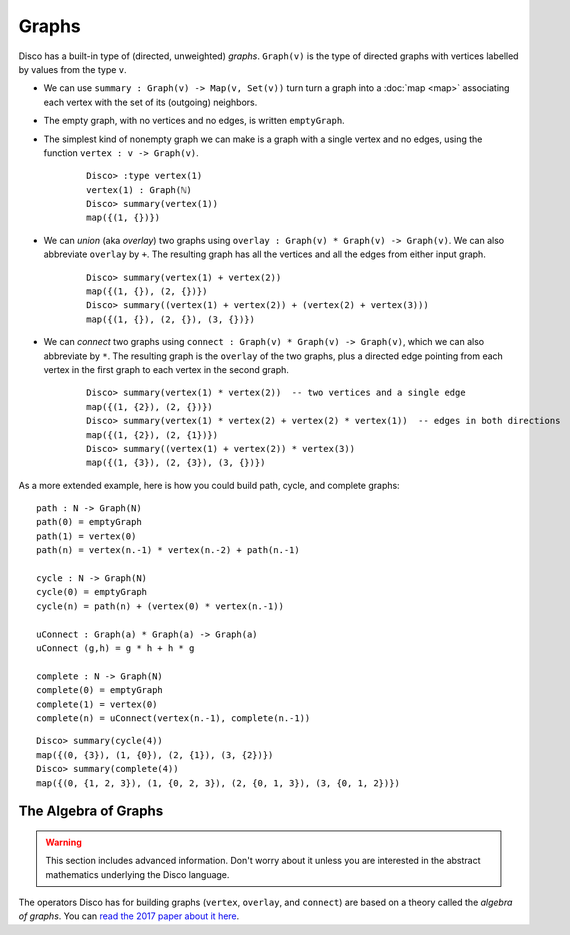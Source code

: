 Graphs
======

Disco has a built-in type of (directed, unweighted) *graphs*.
``Graph(v)`` is the type of directed graphs with vertices labelled by
values from the type ``v``.

* We can use ``summary : Graph(v) -> Map(v, Set(v))`` turn turn a graph into
  a :doc:`map <map>` associating each vertex with the set of its
  (outgoing) neighbors.

* The empty graph, with no vertices and no edges, is written ``emptyGraph``.

* The simplest kind of nonempty graph we can make is a graph with a
  single vertex and no edges, using the function ``vertex : v ->
  Graph(v)``.

    ::

       Disco> :type vertex(1)
       vertex(1) : Graph(ℕ)
       Disco> summary(vertex(1))
       map({(1, {})})

* We can *union* (aka *overlay*) two graphs using ``overlay :
  Graph(v) * Graph(v) -> Graph(v)``.  We can also abbreviate ``overlay`` by
  ``+``.  The resulting graph has all the vertices and all the edges
  from either input graph.

    ::

       Disco> summary(vertex(1) + vertex(2))
       map({(1, {}), (2, {})})
       Disco> summary((vertex(1) + vertex(2)) + (vertex(2) + vertex(3)))
       map({(1, {}), (2, {}), (3, {})})

* We can *connect* two graphs using ``connect : Graph(v) * Graph(v) ->
  Graph(v)``, which we can also abbreviate by ``*``.  The resulting
  graph is the ``overlay`` of the two graphs, plus a directed edge
  pointing from each vertex in the first graph to each vertex in the
  second graph.

    ::

       Disco> summary(vertex(1) * vertex(2))  -- two vertices and a single edge
       map({(1, {2}), (2, {})})
       Disco> summary(vertex(1) * vertex(2) + vertex(2) * vertex(1))  -- edges in both directions
       map({(1, {2}), (2, {1})})
       Disco> summary((vertex(1) + vertex(2)) * vertex(3))
       map({(1, {3}), (2, {3}), (3, {})})

As a more extended example, here is how you could build path, cycle,
and complete graphs:

::

   path : N -> Graph(N)
   path(0) = emptyGraph
   path(1) = vertex(0)
   path(n) = vertex(n.-1) * vertex(n.-2) + path(n.-1)

   cycle : N -> Graph(N)
   cycle(0) = emptyGraph
   cycle(n) = path(n) + (vertex(0) * vertex(n.-1))

   uConnect : Graph(a) * Graph(a) -> Graph(a)
   uConnect (g,h) = g * h + h * g

   complete : N -> Graph(N)
   complete(0) = emptyGraph
   complete(1) = vertex(0)
   complete(n) = uConnect(vertex(n.-1), complete(n.-1))

::

   Disco> summary(cycle(4))
   map({(0, {3}), (1, {0}), (2, {1}), (3, {2})})
   Disco> summary(complete(4))
   map({(0, {1, 2, 3}), (1, {0, 2, 3}), (2, {0, 1, 3}), (3, {0, 1, 2})})

The Algebra of Graphs
---------------------

.. warning::

   This section includes advanced information.  Don't worry about it
   unless you are interested in the abstract mathematics underlying
   the Disco language.

The operators Disco has for building graphs (``vertex``, ``overlay``,
and ``connect``) are based on a theory called the *algebra of
graphs*.  You can `read the 2017 paper about it here`_.

.. _`read the 2017 paper about it here`: https://github.com/snowleopard/alga-paper/releases/download/final/algebraic-graphs.pdf
